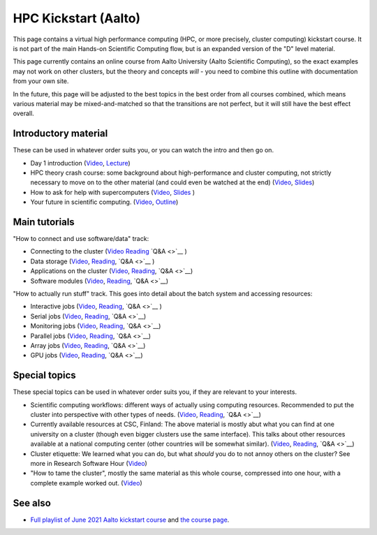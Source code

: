 HPC Kickstart (Aalto)
=====================

This page contains a virtual high performance computing (HPC, or more
precisely, cluster computing) kickstart course.  It is not part of the
main Hands-on Scientific Computing flow, but is an expanded version of
the "D" level material.

This page currently contains an online course from Aalto University
(Aalto Scientific Computing), so the exact examples may not work on
other clusters, but the theory and concepts *will* - you need to
combine this outline with documentation from your own site.

In the future, this page will be adjusted to the best topics in the
best order from all courses combined, which means various material may
be mixed-and-matched so that the transitions are not perfect, but it
will still have the best effect overall.



Introductory material
---------------------

These can be used in whatever order suits you, or you can watch the
intro and then go on.

* Day 1 introduction (`Video
  <https://www.youtube.com/watch?v=N3UcSgS-SAw&list=PLZLVmS9rf3nPFw29oKUj6w1QdsTCECS1S&index=2>`__,
  `Lecture <https://scicomp.aalto.fi/training/scip/summer-kickstart/intro>`__)
* HPC theory crash course: some background about high-performance and
  cluster computing, not strictly necessary to move on to the other
  material (and could even be watched at the end) (`Video
  <https://www.youtube.com/watch?v=Az9AVl1zatk&list=PLZLVmS9rf3nPFw29oKUj6w1QdsTCECS1S&index=3>`__,
  `Slides <https://users.aalto.fi/degtyai1/SCiP2021_kick.HPC_crash_course.2021-06-04.pdf>`__)
* How to ask for help with supercomputers
  (`Video <https://www.youtube.com/watch?v=ZUVdGmSuE0g&list=PLZLVmS9rf3nPFw29oKUj6w1QdsTCECS1S&index=12>`__,
  `Slides <https://cicero.xyz/v3/remark/0.14.0/github.com/bast/help-with-supercomputers/main/talk.md/>`__
  )
* Your future in scientific computing. (`Video
  <https://www.youtube.com/watch?v=AJnuOYJIBVo&list=PLZLVmS9rf3nPFw29oKUj6w1QdsTCECS1S&index=7>`__,
  `Outline <https://scicomp.aalto.fi/training/scip/summer-kickstart/future/>`__)


Main tutorials
--------------

"How to connect and use software/data" track:

* Connecting to the cluster
  (`Video <https://www.youtube.com/watch?v=A3LafWWxaj4&list=PLZLVmS9rf3nPFw29oKUj6w1QdsTCECS1S&index=10>`__
  `Reading <https://scicomp.aalto.fi/triton/tut/connecting/>`__
  `Q&A <>`__
  )
* Data storage
  (`Video <https://www.youtube.com/watch?v=qcaPA44gXM0&list=PLZLVmS9rf3nPFw29oKUj6w1QdsTCECS1S&index=13>`__,
  `Reading <https://scicomp.aalto.fi/triton/tut/storage/>`__,
  `Q&A <>`__
  )
* Applications on the cluster
  (`Video <https://www.youtube.com/watch?v=t1aViYuUu-Q&list=PLZLVmS9rf3nPFw29oKUj6w1QdsTCECS1S&index=11>`__,
  `Reading <https://scicomp.aalto.fi/triton/tut/applications/>`__,
  `Q&A <>`__)
* Software modules
  (`Video <https://www.youtube.com/watch?v=1zCRVP7Lzes&list=PLZLVmS9rf3nPFw29oKUj6w1QdsTCECS1S&index=22>`__,
  `Reading <https://scicomp.aalto.fi/triton/tut/modules/>`__,
  `Q&A <>`__)

"How to actually run stuff" track.  This goes into detail about the
batch system and accessing resources:

* Interactive jobs
  (`Video <https://www.youtube.com/watch?v=9fh5Gh-fkJI&list=PLZLVmS9rf3nPFw29oKUj6w1QdsTCECS1S&index=14>`__,
  `Reading <https://scicomp.aalto.fi/triton/tut/interactive/>`__,
  `Q&A <>`__
  )
* Serial jobs
  (`Video <https://www.youtube.com/watch?v=ln4hjNSdZJE&list=PLZLVmS9rf3nPFw29oKUj6w1QdsTCECS1S&index=17>`__,
  `Reading <https://scicomp.aalto.fi/triton/tut/serial/>`__,
  `Q&A <>`__)
* Monitoring jobs
  (`Video <https://www.youtube.com/watch?v=Do1BwOL-j8I&list=PLZLVmS9rf3nPFw29oKUj6w1QdsTCECS1S&index=18>`__,
  `Reading <https://scicomp.aalto.fi/triton/tut/monitoring/>`__,
  `Q&A <>`__)
* Parallel jobs
  (`Video <https://www.youtube.com/watch?v=B_gDDV7VenU&list=PLZLVmS9rf3nPFw29oKUj6w1QdsTCECS1S&index=19>`__,
  `Reading <https://scicomp.aalto.fi/triton/tut/parallel/>`__,
  `Q&A <>`__)
* Array jobs
  (`Video <https://www.youtube.com/watch?v=YLOHj-biU10&list=PLZLVmS9rf3nPFw29oKUj6w1QdsTCECS1S&index=20>`__,
  `Reading <https://scicomp.aalto.fi/triton/tut/array/>`__,
  `Q&A <>`__)
* GPU jobs
  (`Video <https://www.youtube.com/watch?v=Ds_WwAJJy3k&list=PLZLVmS9rf3nPFw29oKUj6w1QdsTCECS1S&index=21>`__,
  `Reading <https://scicomp.aalto.fi/triton/tut/gpu/>`__,
  `Q&A <>`__)


Special topics
--------------

These special topics can be used in whatever order suits you, if they
are relevant to your interests.

* Scientific computing workflows: different ways of actually using
  computing resources.  Recommended to put the cluster into
  perspective with other types of needs.
  (`Video <https://www.youtube.com/watch?v=ExFbc5EikU0>`__,
  `Reading <https://scicomp.aalto.fi/training/scip/intro-linux-aalto-computing/>`__,
  `Q&A <>`__)
* Currently available resources at CSC, Finland: The above material is
  mostly abut what you can find at one university on a cluster (though
  even bigger clusters use the same interface).  This talks about
  other resources available at a national computing center (other
  countries will be somewhat similar).
  (`Video <https://www.youtube.com/watch?v=BGcKD3oEoyw&list=PLZLVmS9rf3nPFw29oKUj6w1QdsTCECS1S&index=5>`__,
  `Reading <https://kannu.csc.fi/s/3K8q93XSwtSgHEa>`__,
  `Q&A <>`__)
* Cluster etiquette: We learned what you can do, but what *should* you
  do to not annoy others on the cluster?  See more in Research
  Software Hour
  (`Video <https://www.youtube.com/watch?v=NIW9mqDwnJE&list=PLpLblYHCzJAB6blBBa0O2BEYadVZV3JYf>`__)
* "How to tame the cluster", mostly the same material as this whole
  course, compressed into one hour, with a complete example worked
  out.
  (`Video <https://www.youtube.com/watch?v=5HN9-MW7Tw8&list=PLpLblYHCzJAB6blBBa0O2BEYadVZV3JYf>`__)


See also
--------

* `Full playlist of June 2021 Aalto kickstart course
  <https://www.youtube.com/playlist?list=PLZLVmS9rf3nPFw29oKUj6w1QdsTCECS1S>`__
  and `the course page <https://scicomp.aalto.fi/training/scip/summer-kickstart/>`__.
